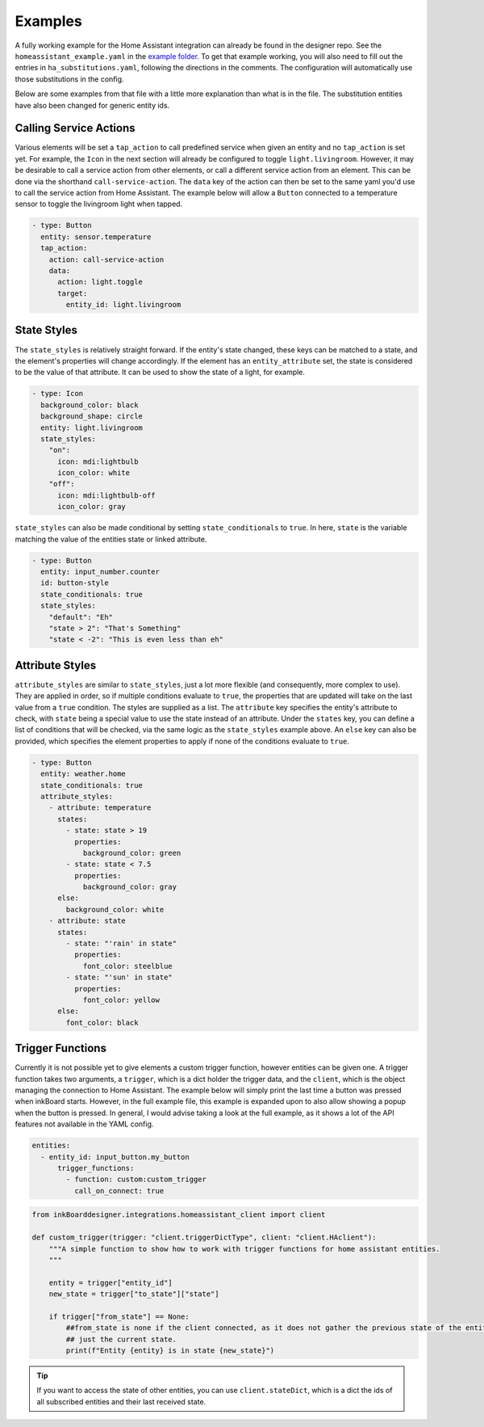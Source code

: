Examples
==========

A fully working example for the Home Assistant integration can already be found in the designer repo.
See the ``homeassistant_example.yaml`` in the `example folder <https://github.com/Slalamander/inkBoarddesigner/tree/main/examples>`_.
To get that example working, you will also need to fill out the entries in ``ha_substitutions.yaml``, following the directions in the comments.
The configuration will automatically use those substitutions in the config.

Below are some examples from that file with a little more explanation than what is in the file.
The substitution entities have also been changed for generic entity ids.

Calling Service Actions
--------------------------

Various elements will be set a ``tap_action`` to call predefined service when given an entity and no ``tap_action`` is set yet.
For example, the ``Icon`` in the next section will already be configured to toggle ``light.livingroom``.
However, it may be desirable to call a service action from other elements, or call a different service action from an element.
This can be done via the shorthand ``call-service-action``.
The ``data`` key of the action can then be set to the same yaml you'd use to call the service action from Home Assistant.
The example below will allow a ``Button`` connected to a temperature sensor to toggle the livingroom light when tapped.

.. code-block:: yaml

    - type: Button
      entity: sensor.temperature
      tap_action:
        action: call-service-action
        data:
          action: light.toggle
          target:
            entity_id: light.livingroom

State Styles
-------------

The ``state_styles`` is relatively straight forward.
If the entity's state changed, these keys can be matched to a state, and the element's properties will change accordingly.
If the element has an ``entity_attribute`` set, the state is considered to be the value of that attribute.
It can be used to show the state of a light, for example.

.. code-block:: yaml

    - type: Icon
      background_color: black
      background_shape: circle
      entity: light.livingroom
      state_styles:
        "on":
          icon: mdi:lightbulb
          icon_color: white
        "off":
          icon: mdi:lightbulb-off
          icon_color: gray

``state_styles`` can also be made conditional by setting ``state_conditionals`` to ``true``.
In here, ``state`` is the variable matching the value of the entities state or linked attribute.

.. code-block:: yaml

    - type: Button
      entity: input_number.counter
      id: button-style
      state_conditionals: true
      state_styles:
        "default": "Eh"
        "state > 2": "That's Something"
        "state < -2": "This is even less than eh"

Attribute Styles
-----------------

``attribute_styles`` are similar to ``state_styles``, just a lot more flexible (and consequently, more complex to use).
They are applied in order, so if multiple conditions evaluate to ``true``, the properties that are updated will take on the last value from a ``true`` condition.
The styles are supplied as a list. The ``attribute`` key specifies the entity's attribute to check, with ``state`` being a special value to use the state instead of an attribute.
Under the ``states`` key, you can define a list of conditions that will be checked, via the same logic as the ``state_styles`` example above.
An ``else`` key can also be provided, which specifies the element properties to apply if none of the conditions evaluate to ``true``.

.. code-block:: yaml

    - type: Button
      entity: weather.home
      state_conditionals: true
      attribute_styles:
        - attribute: temperature
          states:
            - state: state > 19
              properties:
                background_color: green
            - state: state < 7.5
              properties:
                background_color: gray
          else:
            background_color: white
        - attribute: state
          states:
            - state: "'rain' in state"
              properties:
                font_color: steelblue
            - state: "'sun' in state"
              properties:
                font_color: yellow
          else:
            font_color: black

Trigger Functions
------------------

Currently it is not possible yet to give elements a custom trigger function, however entities can be given one.
A trigger function takes two arguments, a ``trigger``, which is a dict holder the trigger data, and the ``client``, which is the object managing the connection to Home Assistant.
The example below will simply print the last time a button was pressed when inkBoard starts.
However, in the full example file, this example is expanded upon to also allow showing a popup when the button is pressed.
In general, I would advise taking a look at the full example, as it shows a lot of the API features not available in the YAML config.

.. code-block:: yaml

    entities:
      - entity_id: input_button.my_button
          trigger_functions:
            - function: custom:custom_trigger
              call_on_connect: true


.. code-block:: python

    from inkBoarddesigner.integrations.homeassistant_client import client

    def custom_trigger(trigger: "client.triggerDictType", client: "client.HAclient"):
        """A simple function to show how to work with trigger functions for home assistant entities.
        """
        
        entity = trigger["entity_id"]
        new_state = trigger["to_state"]["state"]

        if trigger["from_state"] == None:
            ##from_state is none if the client connected, as it does not gather the previous state of the entity,
            ## just the current state.
            print(f"Entity {entity} is in state {new_state}")

.. tip::
    If you want to access the state of other entities, you can use ``client.stateDict``, which is a dict the ids of all subscribed entities and their last received state.

